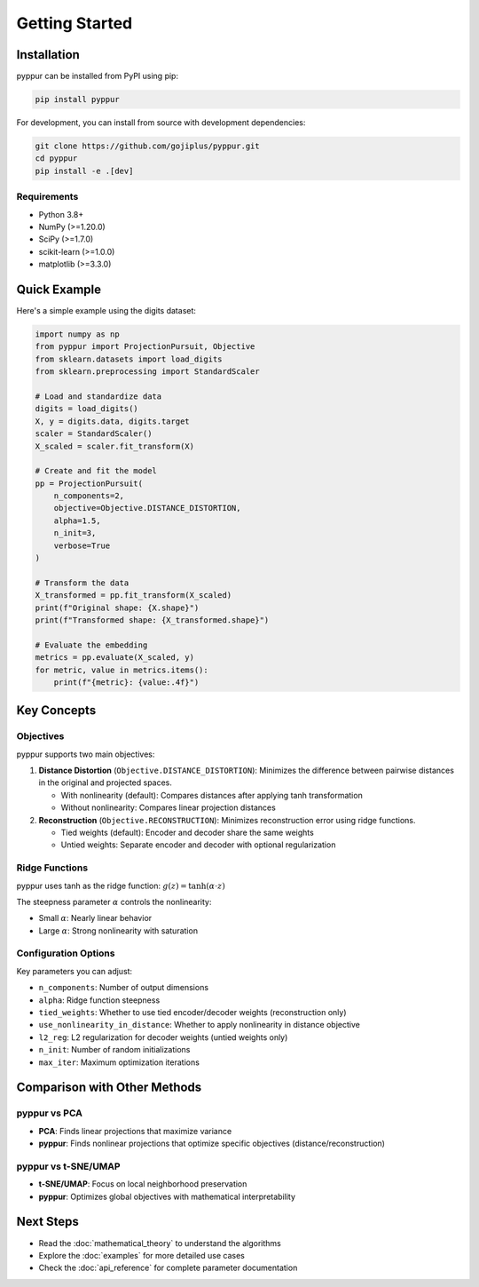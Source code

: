 Getting Started
===============

Installation
------------

pyppur can be installed from PyPI using pip:

.. code-block:: bash

   pip install pyppur

For development, you can install from source with development dependencies:

.. code-block:: bash

   git clone https://github.com/gojiplus/pyppur.git
   cd pyppur
   pip install -e .[dev]

Requirements
~~~~~~~~~~~~

* Python 3.8+
* NumPy (>=1.20.0)
* SciPy (>=1.7.0)  
* scikit-learn (>=1.0.0)
* matplotlib (>=3.3.0)

Quick Example
-------------

Here's a simple example using the digits dataset:

.. code-block:: python

   import numpy as np
   from pyppur import ProjectionPursuit, Objective
   from sklearn.datasets import load_digits
   from sklearn.preprocessing import StandardScaler

   # Load and standardize data
   digits = load_digits()
   X, y = digits.data, digits.target
   scaler = StandardScaler()
   X_scaled = scaler.fit_transform(X)

   # Create and fit the model
   pp = ProjectionPursuit(
       n_components=2,
       objective=Objective.DISTANCE_DISTORTION,
       alpha=1.5,
       n_init=3,
       verbose=True
   )

   # Transform the data
   X_transformed = pp.fit_transform(X_scaled)
   print(f"Original shape: {X.shape}")
   print(f"Transformed shape: {X_transformed.shape}")

   # Evaluate the embedding
   metrics = pp.evaluate(X_scaled, y)
   for metric, value in metrics.items():
       print(f"{metric}: {value:.4f}")

Key Concepts
------------

Objectives
~~~~~~~~~~

pyppur supports two main objectives:

1. **Distance Distortion** (``Objective.DISTANCE_DISTORTION``):
   Minimizes the difference between pairwise distances in the original and projected spaces.
   
   * With nonlinearity (default): Compares distances after applying tanh transformation
   * Without nonlinearity: Compares linear projection distances

2. **Reconstruction** (``Objective.RECONSTRUCTION``):
   Minimizes reconstruction error using ridge functions.
   
   * Tied weights (default): Encoder and decoder share the same weights
   * Untied weights: Separate encoder and decoder with optional regularization

Ridge Functions
~~~~~~~~~~~~~~~

pyppur uses tanh as the ridge function: :math:`g(z) = \tanh(\alpha \cdot z)`

The steepness parameter :math:`\alpha` controls the nonlinearity:

* Small :math:`\alpha`: Nearly linear behavior
* Large :math:`\alpha`: Strong nonlinearity with saturation

Configuration Options
~~~~~~~~~~~~~~~~~~~~~

Key parameters you can adjust:

* ``n_components``: Number of output dimensions
* ``alpha``: Ridge function steepness
* ``tied_weights``: Whether to use tied encoder/decoder weights (reconstruction only)
* ``use_nonlinearity_in_distance``: Whether to apply nonlinearity in distance objective
* ``l2_reg``: L2 regularization for decoder weights (untied weights only)
* ``n_init``: Number of random initializations
* ``max_iter``: Maximum optimization iterations

Comparison with Other Methods
-----------------------------

pyppur vs PCA
~~~~~~~~~~~~~

* **PCA**: Finds linear projections that maximize variance
* **pyppur**: Finds nonlinear projections that optimize specific objectives (distance/reconstruction)

pyppur vs t-SNE/UMAP
~~~~~~~~~~~~~~~~~~~~

* **t-SNE/UMAP**: Focus on local neighborhood preservation
* **pyppur**: Optimizes global objectives with mathematical interpretability

Next Steps
----------

* Read the :doc:`mathematical_theory` to understand the algorithms
* Explore the :doc:`examples` for more detailed use cases
* Check the :doc:`api_reference` for complete parameter documentation
